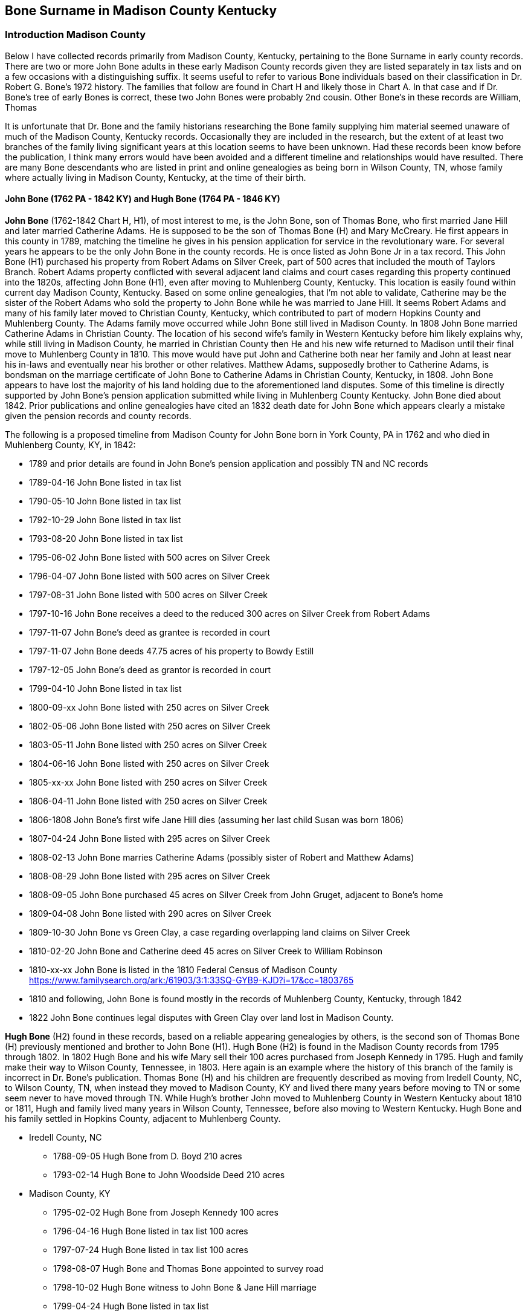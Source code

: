 :icons: font
:H: image:H.svg[]
:H1: image:H1.svg[]
:H2: image:H2.svg[]
:A4: image:A4.svg[]

== Bone Surname in Madison County Kentucky
=== Introduction Madison County

Below I have collected records primarily from Madison County, Kentucky, pertaining to the Bone Surname in early county records. There are two or more John Bone adults in these early Madison County records given they are listed separately in tax lists and on a few occasions with a distinguishing suffix. It seems useful to refer to various Bone individuals based on their classification in Dr. Robert G. Bone's 1972 history. The families that follow are found in Chart H and likely those in Chart A. In that case and if Dr. Bone's tree of early Bones is correct, these two John Bones were probably 2nd cousin. Other Bone's in these records are William, Thomas

It is unfortunate that Dr. Bone and the family historians researching the Bone family supplying him material seemed unaware of much of the Madison County, Kentucky records. Occasionally they are included in the research, but the extent of at least two branches of the family living significant years at this location seems to have been unknown. Had these records been know before the publication, I think many errors would have been avoided and a different timeline and relationships would have resulted. There are many Bone descendants who are listed in print and online genealogies as being born in Wilson County, TN, whose family where actually living in Madison County, Kentucky, at the time of their birth.

==== John Bone (1762 PA - 1842 KY) and Hugh Bone (1764 PA - 1846 KY)
*John Bone* (1762-1842 Chart H, H1), of most interest to me, is the John Bone, son of Thomas Bone, who first married Jane Hill and later married Catherine Adams. He is supposed to be the son of Thomas Bone (H) and Mary McCreary. He first appears in this county in 1789, matching the timeline he gives in his pension application for service in the revolutionary ware. For several years he appears to be the only John Bone in the county records. He is once listed as John Bone Jr in a tax record. This John Bone (H1) purchased his property from Robert Adams on Silver Creek, part of 500 acres that included the mouth of Taylors Branch. Robert Adams property conflicted with several adjacent land claims and court cases regarding this property continued into the 1820s, affecting John Bone (H1), even after moving to Muhlenberg County, Kentucky.
This location is easily found within current day Madison County, Kentucky.
Based on some online genealogies, that I'm not able to validate, Catherine may be the sister of the Robert Adams who sold the property to John Bone while he was married to Jane Hill. It seems Robert Adams and many of his family later moved to Christian County, Kentucky, which contributed to part of modern Hopkins County and Muhlenberg County.
The Adams family move occurred while John Bone still lived in Madison County.
In 1808 John Bone married Catherine Adams in Christian County.
The location of his second wife's family in Western Kentucky before him likely explains why, while still living in Madison County, he married in Christian County then He and his new wife returned to Madison until their final move to Muhlenberg County in 1810.
This move would have put John and Catherine both near her family and John at least near his in-laws and eventually near his brother or other relatives. Matthew Adams, supposedly brother to Catherine Adams, is bondsman on the marriage certificate of John Bone to Catherine Adams in Christian County, Kentucky, in 1808. John Bone appears to have lost the majority of his land holding due to the aforementioned land disputes. Some of this timeline is directly supported by John Bone's pension application submitted while living in Muhlenberg County Kentucky. John Bone died about 1842. Prior publications and online genealogies have cited an 1832 death date for John Bone which appears clearly a mistake given the pension records and county records.

The following is a proposed timeline from Madison County for John Bone born in York County, PA in 1762 and who died in Muhlenberg County, KY, in 1842:

 * 1789 and prior details are found in John Bone's pension application and possibly TN and NC records
 * 1789-04-16 John Bone listed in tax list
 * 1790-05-10 John Bone listed in tax list
 * 1792-10-29 John Bone listed in tax list
 * 1793-08-20 John Bone listed in tax list
 * 1795-06-02 John Bone listed with 500 acres on Silver Creek
 * 1796-04-07 John Bone listed with 500 acres on Silver Creek
 * 1797-08-31 John Bone listed with 500 acres on Silver Creek
 * 1797-10-16 John Bone receives a deed to the reduced 300 acres on Silver Creek from Robert Adams
 * 1797-11-07 John Bone's deed as grantee is recorded in court
 * 1797-11-07 John Bone deeds 47.75 acres of his property to Bowdy Estill
 * 1797-12-05 John Bone's deed as grantor is recorded in court
 * 1799-04-10 John Bone listed in tax list
 * 1800-09-xx John Bone listed with 250 acres on Silver Creek
 * 1802-05-06 John Bone listed with 250 acres on Silver Creek
 * 1803-05-11 John Bone listed with 250 acres on Silver Creek
 * 1804-06-16 John Bone listed with 250 acres on Silver Creek
 * 1805-xx-xx John Bone listed with 250 acres on Silver Creek
 * 1806-04-11 John Bone listed with 250 acres on Silver Creek
 * 1806-1808  John Bone's first wife Jane Hill dies (assuming her last child Susan was born 1806)
 * 1807-04-24 John Bone listed with 295 acres on Silver Creek
 * 1808-02-13 John Bone marries Catherine Adams (possibly sister of Robert and Matthew Adams)
 * 1808-08-29 John Bone listed with 295 acres on Silver Creek
 * 1808-09-05 John Bone purchased 45 acres on Silver Creek from John Gruget, adjacent to Bone's home
 * 1809-04-08 John Bone listed with 290 acres on Silver Creek
 * 1809-10-30 John Bone vs Green Clay, a case regarding overlapping land claims on Silver Creek
 * 1810-02-20 John Bone and Catherine deed 45 acres on Silver Creek to William Robinson
 * 1810-xx-xx John Bone is listed in the 1810 Federal Census of Madison County
 https://www.familysearch.org/ark:/61903/3:1:33SQ-GYB9-KJD?i=17&cc=1803765
 * 1810 and following, John Bone is found mostly in the records of Muhlenberg County, Kentucky, through 1842
 * 1822 John Bone continues legal disputes with Green Clay over land lost in Madison County.


*Hugh Bone* (H2) found in these records, based on a reliable appearing genealogies by others, is the second son of Thomas Bone (H) previously mentioned and brother to John Bone (H1). Hugh Bone (H2) is found in the Madison County records from 1795 through 1802. In 1802 Hugh Bone and his wife Mary sell their 100 acres purchased from Joseph Kennedy in 1795. Hugh and family make their way to Wilson County, Tennessee, in 1803. Here again is an example where the history of this branch of the family is incorrect in Dr. Bone's publication. Thomas Bone (H) and his children are frequently described as moving from Iredell County, NC, to Wilson County, TN, when instead they moved to Madison County, KY and lived there many years before moving to TN or some seem never to have moved through TN. While Hugh's brother John moved to Muhlenberg County in Western Kentucky about 1810 or 1811, Hugh and family lived many years in Wilson County, Tennessee, before also moving to Western Kentucky. Hugh Bone and his family settled in Hopkins County, adjacent to Muhlenberg County.

* Iredell County, NC
** 1788-09-05 Hugh Bone from D. Boyd 210 acres
** 1793-02-14 Hugh Bone to John Woodside Deed 210 acres
* Madison County, KY
** 1795-02-02 Hugh Bone from Joseph Kennedy 100 acres
** 1796-04-16 Hugh Bone listed in tax list 100 acres
** 1797-07-24 Hugh Bone listed in tax list 100 acres
** 1798-08-07 Hugh Bone and Thomas Bone appointed to survey road
** 1798-10-02 Hugh Bone witness to John Bone & Jane Hill marriage
** 1799-04-24 Hugh Bone listed in tax list
** 1800-06-xx Hugh Bone listed in tax list 100 acres
** 1801-03-08 Hugh Bone listed in tax list 100 acres
** 1802-04-13 Hugh Bone listed in tax list 100 acres
** 1802-xx-xx Hugh Bone to A. Province 100 acres
* Wilson County, TN
** 1804-xx-xx Hugh Bone listed in tax list 0 acres
** 1804-11-27 Hugh Bone from James Scott 88 acres
** 1808-12-23 Hugh Bone 17.5 acres land grant

The link between brothers John and Hugh Bone to father Thomas Bone and other family members is supported by a letter written by Hugh Bone's grandson to a cousin c. 1885. In this letter he gives account of the children of Thomas Bone and some of their descendants to the cousin researching the family tree. See Transcription later. Hugh is also listed as bondsman on a marriage certificate for John Bone and later Hugh is a witness the the pension application for his brother John.

==== Other Bones
The other *John Bone* in these Madison County records shows up in tax records by 1794 or 1795 and owned 200 acres of land between the waters of Silver Creek and Paint Lick Creek. This was purchased from Green Clay in 1795. This John Bone sold the property in two halves. The first half was sold to Daniel Tuder in 1798 and the last half to Bloomer Tuder in 1801. It is possible, seeing how the tax records list this 200 acres split into two 100 acres for a John and William Bone, that this property was shared between the two. This could mean William was a son or other close relative to this John. Even though at times part of the property is listed with William Bone, the property eventually sold under the name of John Bone. This John Bone's property, as well as I can tell from mapping out numerous land records from original surveys and deeds, is about 2.5 to 3 miles west of the other John Bone's property. With available records and relying on Dr. Bone's publication, I think this could be John Bone from Chart A referred to as John C. Bone (1745-1805, A4 ). The William associated with him could be son William Bone (A41). Supporting this is the witness of a William Bone and Agness Bone to a will in 1800. William (A41) son of John C. (A4) is supposed to have married Agnes McGuire in 1793 in the county.

Also, this John Bone could be an uncle or older cousin to John Bone (1762-1842, H1) who married Jane Hill and later Catherine Adams. John (H1), the brother of Hugh Bone (H2) and son of Thomas Bone (H) is listed once as John Bone Jr. while the other is listed twice in tax records as John Bone Sr. The senior and junior titles may have only been applied to distinguish an older from younger person by the same name in a nearby location. It should not be assumed that the suffix Senior means the person had a child by the same name or that Junior means the subject had a father of the same name. During this period the titles could be used without any kinship implied.

Since (H1) John Bone's uncle John A. Bone Sr. (E of Chart E) is reported to have died c. 1787, he is unlikely this John Bone in Madison County. His 2nd cousin John C. Bone (A4) at this time is the best fit. His departure from the Madison County records in 1801 fits with the genealogies of others.

Regarding the William Bone in these records, there is a high possibility it being John C. Bone's (A4) son William (A41). John C. Bone has been reported to have a brother William, but no significant data is available. William is physically immediately adjacent to John Bone's property.

**Thomas Bone** in these records, without additional data is harder to place in the family tree. Possibilities include John Bone's father Thomas (H) and John's brother Thomas Bone Jr (H4). There is more than one Thomas Bone in these records so both might be represented.

In Dr. Bone's history, Thomas Bone (H) is listed as possibly dying around 1796 and possibly in TN or NC. However, there is no record found so far in any state that suggest this. It is true that Thomas Bone of Iredell, NC, sells all his land in 1794 in two halves. There seem to be erroneous statements in the history that Thomas kept some of his original land but that is contradicted by the deed records. There is a statement in the history that a son-in-law sold the last of his land in 1796, suggesting Thomas had moved or died. I don't find any record of this either. The 1794 deeds of sale are later proved in court in 1795 and 1796 but the sale date is 1794 by Thomas. I think some have confused the proving of the deeds in court with additional land sales. Dr. Bone includes statements from family that claim Thomas died in TN and others saying he undoubtedly died in NC. Unless other evidence is found, I think it is as likely that Thomas moved to Kentucky like his two oldest sons and could have died there. Consider that Thomas sold his property in Iredell, NC, in 1794 and is not found in records thereafter. Then in 1795 a Thomas Bone is in Madison County, KY, as are his oldest sons Hugh and John. One Thomas there is even recorded as Thomas Bone Sr. Thomas' son Thomas Bone (H4) would have been old enough in 1795 to be listed in records. The Madison County, KY, records of Thomas Bone might refer to both father and son, since we don't know when Thomas the father died or what year Thomas the son could have moved to Kentucky.

 Since Madison County, Kentucky, records have been a large blind spot for Bone researchers, it shouldn't be discounted that Thomas Bone Senior (H) might have lived past 1796 to circa 1800. His place of death remains unknown. There seem to be few other candidates for man listed as Thomas Sr. in the immediate family of John Bone (H1) and John Bone (A4). John's (H1) son Thomas would be too young for these records. Thomas Sr. if not John's father then is likely a cousin. Thomas Bone appears in the Madison County records by 1794 as a witness to a will along with a John Bone. Thomas is listed without a suffix in 1795, 1796 and 1797. In 1799, 1801 and 1802 a Thomas is listed as Thomas Bone Sr. In 1802 Thomas Bone Jr. shows up in the tax list and Abner Bone the same year. The Thomas Bone Jr., might be Thomas Bone (H4) son of Thomas Bone (H). Hugh Bone, Abner Bone and the Thomas Bone listed as Senior disappear from the Madison County records after 1802. If Thomas Senior is the father (H1), this could indicate he died in Kentucky about 1802. Looking at the ages of these individuals and their children or household dependents, along with the enumerations in tax and census records, I believe support the above consideration.

=== Bone Family Tree 1

[ditaa,bone-tree-1]
....

      +------------------------------------------------------------------+
      |                                                                  |
+-------------+                                                +-----------------+
|  John Bone  |                                                | William Bone II |
|  1693-1760  |                                                |1697 PA - 1760 PA|
+-----+-------+                                                +---------+-------+
      |                                                                  |
      |                                                                  |
      |                                                                  |
      |                          +----------------+-------------+--------+------+---------------+-------------+
      |                          |                |             |               |               |             |
      |                          |                |             |               |               |             |
      v                          v                v             v               v               v             v
+-------------+         +---------------+  +---------+ +-------------+  +----------+  +------------+  +-----------+
| John II (A) |         |William III (B)|  | James   | | John A. Sr. |  |   Henry  |  |Jane        |  | Thomas (H)|
|  b. 1715    |         | b. 1722       |  | b. 1725 | | b. 1727     |  | b. 1730  |  |(Gillespie) |  | b. 1734   |
+-----+-------+         +-+-------------+  +---------+ +-------------+  +----------+  +------------+  +-------+---+
      |                   |                                                                                   |
      |                   |                                                                                   |
      |                   +->William b.1744                                                                   |
      |                   |                                     +---------------+---------------+-------------+
      |                   +->Thomas b.1754                      |               |               |             |
      v                   |                                     v               v               v             v
+--------------+          +->John b. 1757              +---------------+ +-----------+ +-------------+  +------------+
| John C. (A4) |          |                            |c1FF           | |           | |             |  |            |
| 1745-1805    |          +->James Abner b.1757        | John Bone (H1)| | Hugh (H2) | |             |  | Thomas (H4)|
+--------------+                                       |b.1762 PA      | |b. 1764 PA | |             |  | b.1768 NC  |
      |                                                |d.1842 KY      | |d. 1846 KY | |             |  | d.c 1831 TN|
      |                                                +---------------+ +-----------+ +-------------+  +------------+
      |
      |
  +---+----------------+---------------+--------------+------------+
  |                    |               |              |            |
  |                    |               |              |            |
  v                    v               v              v            v
+---------------+  +-----------+ +------------+  +---------+  +---------+
|William  (A41) |  |James (A44)| | John (A45) |  |   Elam  |  | Cyrus   |
| b. 1769       |  |b. 1777    | | b. 1780    |  |         |  |         |
+---------------+  +-----------+ +------------+  +---------+  +---------+

....


==== Work in Progress
There are records from Madison County Circuit Session Court cases that I have yet to transcribe that I haven't found available online. I hope to locate these case folders the next time I visit the Kentucky State Archives or view online once the films are digitized at FamilySearch.org. As mentioned above, some of these may be Boone family members instead of Bone.

[[madison]]
=== The Records



---
==== 1765 John Bone moved to North Carolina
From John Bone's statement on pension application from Muhlenberg County, Kentucky, on July 30th 1832

[quote, John Bone, pension application statement July 30th 1832]
He states that he was born in York County Pensylvania on the 19^th^ Sept^r^ 1762. moved to N. Carolina Rowan County 1765 remained there until 3^d^ Sept^r^ 1783 ...

---
==== 1785 John Bone moved to Western Country East Tennessee
From John Bone's statement on pension application from Muhlenberg County, Kentucky, on July 30th 1832

[quote, John Bone, pension application statement July 30th 1832]
and in the year 1785 removed to the western Country & settled in East Tennesse where he continued until the year 1789 when he removed to Madison County Kentucky ...

---
==== 1789 Madison County Tax Lists - Michael McNeely District
{H1}
[%autowidth]
.Tax record: WMT white male tithes, B Total blacks H Horses Mares etc.
|=======
|Date|Person|WMT>16|B>16|B 12-16|H
|Apr 16|Bone John |1 |- |- |3
|=======

https://www.familysearch.org/ark:/61903/3:1:3Q9M-CS3J-2X51?i=88&cat=156105[View record at FamilySearch.org]

---
==== 1790 Madison County Tax Lists - John Pitman District
{H1}
[%autowidth]
.Tax record, WT white tithes, B: Total blacks H:Horses Mares etc.
|=======
|Date  |Person    |WT|B>16|B 16-21|H
|May 10|Bone John |1 |1 |1 |5
|=======
WT: white tithes, B: Total blacks H:Horses Mares etc.

https://www.familysearch.org/ark:/61903/3:1:3Q9M-CS3J-2N4L?i=100&cat=156105[View record at FamilySearch.org]

---
==== 1791 Madison County Tax Lists
{H1}

There may be one or more missing districts from the records for Madison County 1791 microfilm records at FamilySearch.org

---
==== 1792 Madison County Tax Lists - Middle District
{H1}

[%autowidth]
|=======
|Date|Person|WM>21|WM16-21|B|B<16|H|C|Acres
|Oct^r^ 29|Bone John |1 |- |2 |1 |7 |28 |-
|=======
WM: white males, B: Total blacks H:Horses Mares etc.

https://www.familysearch.org/ark:/61903/3:1:3Q9M-CS3J-2XYD?i=146&cat=156105[View record at FamilySearch.org]

---
==== 1793 Madison County Tax Lists - Middle District
{H1}
[%autowidth]
|=======
|Date|Person|WM>21|WM 16-21|B|B<16|H|C|Acres
|Aug^t^ 20|Bone John |1 |- |3 |1 |8 |26 |-
|=======
WM: white males, B: Total blacks, H: Horses Mares etc.

https://www.familysearch.org/ark:/61903/3:1:3Q9M-CS3J-2X5W?i=159&cat=156105[View record at FamilySearch.org]

---
==== 1794 John Bone regarding estate of James Jones
{H1}

.Court Order Book B, Pg. 205, 1794-05-06
Ordered that **John Bone**, Boud Estill, Charles Reynolds & Thomas Jones Sen^r^ or any three of them being first sworn do Inventory and Appraise the Personal estate and Slaves if any late the Property of James Jones dec^d^ and that the Administrator return a list thereof to the Court

[NOTE]
Research note: John Bone owned land immediately adjacent to Boud or Boudy Estill.

https://www.familysearch.org/ark:/61903/3:1:3Q9M-C9PK-69TK-V?i=547&cat=434376[View record at FamilySearch.org]


---
==== 1794 Madison County Tax Lists - Middle District
The microfilm copy at FamilySearch.org for the section of Madison County, Middle District, containing the Bone families is mostly unreadable. The names William Bone and John Bone are present. The suffix for John Bone is either Snr or Jnr, I think most likely senior. He is listed with 200 acres. This may be the John Bone listed as senior in the dividing area between Paint Lick and Silver Creeks and associated with William Bone.  Other names are unreadable. I found no Bones in the other districts.


---
==== 1794 John Bone, Thomas Bone prove will of Hawkins

.Court Order Book B, Pg. 239, 1794-11-04
The last will and Testament of Nathan Hawkins[^note-hawkins-1] deceased proved by the Oath of Levin Cole, **John Bone**, **Thomas Bone** & James Partin Witnesses thereto and ordered to be Recorded

https://www.familysearch.org/ark:/61903/3:1:3Q9M-C9PK-69RC-F?i=564&cat=434376[View record at FamilySearch.org]

[NOTE]
Research note: John Bone owned land immediately adjacent to Hawkins families purchased from earlier land owners. The Thomas Bone might be Thomas Bone Sr. the father of John and Hugh Bone et al or might be the brother of John and Hugh Bone.


---
==== 1795 Joseph Kennedy to Hugh Bone - Deed 100 Acres
{H2}

.Deed Book C, Pg. 663-664, 1795-02-02
[margin note] Kennedy to Bone

This Indenture made this 2^nd^ day of Feb'y in the year of our lord one thousand Seven hundred & ninety five Between Joseph Kennedy & Patsy his wife of the County of Madison & State of Kentucky of the one part & **Hugh Bone** of the County & State aforesaid of the Other part Witnesseth that the said Joseph Kennedy for and In consideration of a Certain Sum of Money in hand paid by the said **Hugh Bone** the Receipt whereof he doth hereby Acknowledge that he the said Joseph Kennedy hath Granted bargained Sold Aliened & Confirmed & by these presents doth grant sell Alien & Confirm unto the Said **Hugh Bone** a Certain Tract of land Containing one hundred Acres lying in the County of Madison on the Waters of Paint lick Creek and bounded as followeth (To Wit) Beginning at a alum Standing on the bank of the branch About three poles below the Paser fence where John Williams now lives on And^w^ Kennedys land thence North one hundred & eighteen poles to a lin tree on Aron Kings line thence West one hundred & Sixty poles to a Sugar tree thence South eighty two poles to a Iron wood Standing on the Same branch the Beginning is on thence up said branch to the Beginning & all the Estate right Title Intrest Claim & Demand of him the

[page] 664
Said Joseph Kennedy off in and to the said land & premises & all evidence & Writing Touching or in anyways Concerning the Same To have and to hold the said land & premises hereby bargained & Sold with the Appurtenaces to him the said Hugh Bone his heirs & Assigns forever to the Owner proper use & behoof of him the said Hugh Bone his heirs & Assigns forever & the said Joseph Kennedy & Patsey his wife doth hereby Covenant & agree to & with the said Hugh Bone his heirs Executors Administrators and Assigns that the said Joseph Kennedy his heirs Executors Administrators Shall & will warrant & forever Defend the land & premises with the Appurtenances hereby bargained and Sold to him the said **Hugh Bone** his heirs executors Administrators & Assigns against the Claim of all & every Other person or persons whatsoever in Witness whereof the said Joseph Kennedy & Patsey his wife hath hereunto set their hands & Seals in the day and year Above Written
[.float-group]
--
[.right]
Jo Kennedy (LS)
--
\[margin note] Ex^d^ & Del^d^ per Order
At a Court of Quarter Sessions held for Madison County on Tuesday the 2^nd^ day of February 1796
This Indenture was Acknowledged by Joseph Kennedy to be his Act & Deed and Ordered to be Recorded
Teste Will Irvine C.M.C

https://www.familysearch.org/ark:/61903/3:1:3Q9M-CSKH-7S6G-C?i=344&cat=433686[View record at FamilySearch.org]

---
==== 1795 Madison County Militia
*1795-05-20*

.The Corn Stalk Militia of Kentucky, 1792-1800 by G. Glenn Clift
pg. 21: Bone, John Captain 19th Regiment May 20, 1795
19th Regiment laid off March 2, 1795

[View publication](https://dcms.lds.org/delivery/DeliveryManagerServlet?dps_pid=IE1977958)

---
==== 1795 Madison County Tax Lists
{H1}{A4}

[%autowidth]
|=======
|Date|Owner|Cty|Water|Acres|1s|2d|3d|paid|1792|1793|1794
|June 2 |Bone John Jn^r^ |Madison |Silver C^r^ |500 |- |Ditto |- |5:8 |- |- |5:8
|=======

[%autowidth]
|=======
|Date|Person|WM>21|WM16-21|B|B<16|H|C
|June 2 |Bone John S^r^|1 |1 |- |- |5 |12
|June 2 |Bone William |1 |- |- |- |2 |3
|June 2 |Bone Jn^o^ Jr |1 |- |4 |2 |6 |24
|June 8 |Bone Tho^s^ |1 |1 |- |- |5 |2
|=======
B: Total blacks H:Horses Mares etc. C:Cattle

https://www.familysearch.org/ark:/61903/3:1:3Q9M-CS3J-2NX2?i=255&cat=156105[View record at FamilySearch.org]

[NOTE]
Thomas Bone may be the father of John Bone and Hugh Bone et al. The 16-21 male migh be a younger son.

---
==== 1795 Green Clay to John Bone - Deed 200 Acres

.Deed Book C: Pg. 486-487, 1795-07-07
[page] 486
[margin note] Clay to Bone
This Indenture made this seventh day of July Anno Domini one thousand seven hundred and ninety five Between Green Clay of Madison County and State of Kentucky of the one part and **John Bone** of the County and state Aforesaid of the Other part Witnesseth that the said Green Clay for and In consideration of the sum of fifty pounds lawful money of Kentucky to him in hand well and Truly paid the Receipt whereof is hereby Acknowledged hath granted bargained and sold and by these presents doth grant bargain and sell unto the said **John Bone** his heirs and Assigns forever a Certain tract or parcel of land Situate and lying and being in Madison County on the Waters of Pint [sic] lick and Silver Creek waters bounded as followeth (to Wit) Begining at a lyn and elm trees at the bear pen a corner made for the said Clay of his two hundred acre survey on the waters of silver Creek runing from thence south sixty one dgrees west one hundred and twenty poles to a beach tree thence North twenty three Degrees west 12 poles to a stake on the north west side of the Spring branch thence north fifty nine degrees west one hundred and forty two poles to a hickory white walnut and hackberry trees corner to Jacob Baker thence with his line north twenty five Degrees east one hundred and sixteen poles to a white Walnut tree corner to said Baker thence north eighty five degrees east one hundred and twelve poles to a large Poplar and shugar trees thence South

[page] 487
sixty eight degrees east ninety poles to a Shugar tree in said Clays line thence with said line south twenty six degrees west eighty four poles to a Spanish Oak beech and white oak trees on the top of a ridge thence with another line of said Clays South thirty four Degrees east forty poles to the Begining Containing two hundred Acres of land with the Appurtenances and premises Above mentioned and every p^t^ thereof and all the estate right Title Intrest claim and demand whatsoever of him the said Green Clay of in and to the Premises above mentioned To have and to hold the said tract of land unto the said **John Bone** his heirs and Assigns forever and him the said Green Clay for himself his heirs Executors and Administrators the said Tract of land against himself his heirs Executors and Adm^rs^ and against all and every Other person and persons whatsoever unto the said **John Bone** shall and will warrant and forever Defend by these presents In Witness whereof I have hereunto set my hand and Affixed my seal the day and date first Above Written
[.float-group]
--
[.right]
Green Clay (LS)
--
Signed Sealed & Acknowleged In the presents of
 [none listed]

[margin note] Ex^d^ And delivered
At a Court held for Madison County on Tuesday the 7^th^ day of July 1795
This Indenture was Acknowledged by Green Clay a party thereto to be his Act & Deed & ordered to be Recorded
Teste Will Irvine CMC

https://www.familysearch.org/ark:/61903/3:1:3Q9M-CSKH-7S6Y-W?i=249&cat=433686[View record at FamilySearch.org]

---
==== 1795 Court Order Entry

.Order Book B, Pg. 293, 1795-07-07
[Page] 293
July the 7^th^ 1795
 ...
An Indenture of bargain and Sale Between Green Clay of the one part and **John Bone** of the Other part was Acknowledged by the said Green to be his act and Deed and ordered to be Recorded

https://www.familysearch.org/ark:/61903/3:1:3Q9M-C9PK-695V-N?i=598&cat=434376[View record at FamilySearch.org]


---
==== 1795 John Bone witness to will of William Robinson

.Probate Book A, Pg. 243-244 1795-07-22
In the Name of God Amen
I William Robertson of the County of Madison and state of Kentucky
 ...
I hereunto set my hand and seal this twenty second  day of July in the year of our lord one thousand seven hundred & ninety five
[.float-group]
--
[.right]
William Robetson his x mark
--
Teste
**John Bone** }
John Boyle }


---
==== 1796 Madison Tax Lists - Middle District

.Middle District of Madison County - Robert Brank
[%autowidth]
|=======
|Date    |Name      |Acres    |Water        |County  |Ent |Sur |Pat |wm >21 |wm 16-21 |b > 16 |B |H |C
|April 7 |Bone John |500 [2d] |Silver Creek |Madison |Rob^t^ Adams |Do |Do |1 |- |3 |5 | 5 | 24
|April 16 |Bone Hugh |100 [2d] |Paint lick |Madison |Jo^s^ Kennedy |Do |Do |1 |- |- |- | 2 | 1
|April 16 |Bone Thomas |80 [2d] |Paint lick |Madison |Jo^s^ Kennedy |Do |Do |2 |- |- |- | 3 | 5
|May 10 |Bone John Sen^r^ |100 [3d] |Paint lick |Madison |Green Clay |Do |Do |1 |1 |- |- |5 |18
|May 10 |Bone William |100 [3d] |Silver Creek |Madison |Green Clay |Do |Do |1 |2 |- |- |3 |8
|=======
Ent: name entered, Sur: name surveyed, Pat: named patented, B: total blacks H: horses mares etc. C: cattle

https://www.familysearch.org/ark:/61903/3:1:3Q9M-CS3J-2X1K?i=267&cat=156105[View record at FamilySearch.org]

[NOTE]
Thomas Bone may be the father of John and Hugh Bone. The second male in his house may be one of the younger son Thomas Bone Jr.

---
==== 1796 William Bone deed recorded

.Court Order Book B, Pg. 369, 1796-05-04
An Indenture of bargain and Sale Between **W^m^ Bone** & **Margret** his wife of the one part and Alexander Gaston of the Other part was Acknowledged by the said W^m^ & Margret to be their act & Deed She being first privately examined as the Law Directs & Relinquished her right of dower therein & ordered to be Recorded[^altSpell1]

[^altSpell1]: The record of this deed in _deed book C, pg. 729-730_ shows the last name as *Bowin* instead of *Bone*. A deed in _deed book B, pg. 519-523_ shows the last name *Bourn*. It is possible the court order book is wrong to use *Bone*.

https://www.familysearch.org/ark:/61903/3:1:3Q9M-C9PK-69RP-J?i=637&cat=434376[View record at FamilySearch.org]

[NOTE]
The record of this deed in _deed book C, pg. 729-730_ shows the last name as *Bowin* instead of *Bone*. A deed in _deed book B, pg. 519-523_ shows the last name *Bourn*.

---
==== 1796 William Bone proves deed of Lewis Craig

.Court Order Book B, Pg. 366, 1796-05-04
An Indenture of bargain and Sale Between Lewis Craig & Elizabeth his wife of the one part and Jacob Holloway of the Other part was proved to be the Act and Deed of the said Lewis & Elizabeth by the Oath of Joseph Hunter & **William Bone** Witnesses thereto & ordered to be Certified
https://www.familysearch.org/ark:/61903/3:1:3Q9M-C9PK-69R8-8?i=635&cat=434376[View record at FamilySearch.org]


---
==== 1797 John Bone Appraiser to Estate
**1797-5-3**

.Court Order Book B, Pg. 444
On the Motion of Margret Gyer who made Oath as the Law Directs a Certificate is granted her for Obtaining a Letters of Administration on the Estate of Jacob Gyer Dec^d^ in due form who, together with John Pitman[^note-pitman-1] her Security entered into & Acknowledged their bond in the Penalty of three hundred pounds Conditioned as the Law Directs And it is Ordered that Nicholas Hawkins William Roberson, **John Bone**, & Daniel McMullin or any three of them who being first Sworn do Inventory and appraise the Personal Estate and Slaves if any late the Property of Jacob Gyer Dec^d^ and that the Administor return a list thereof to the Court

https://www.familysearch.org/ark:/61903/3:1:3Q9M-C9PK-69R4-5?i=674&cat=434376[View record at FamilySearch.org]

[^note-pitman-1] : A John Pitman purchased property just to the South of John Bone's 300 acres.

---

==== 1797 Madison County Tax Lists - Lower District

[%autowidth,cols="13"]
|=====
2+|
3+^|Acres
8+|

|Date|Person|1st|2d|3d|Water|County|Ent|WT > 21|WT 16-21|B > 16|B|H
|April 4 | Bone Will^m^ |-|-|100| Silver C | Mad^n^ C | Green Clay | 2 | 1 | - | - | 3
|24 July | Bone Hugh |-|100|-| Paint L | Mad^n^ C | Jo^s^ Kennedy | 1 | - | - | - | 2
|24 July | Bone Tho^s^ |-|137|-| Paint L | Mad^n^ C | John Kennedy | 1 | - | - | - | 3
|24 July | Bone John |-|-|100 | Paint L | Mad^n^ C | Green C | 1 | 2 | - | - | 5
|Aug^t^ 31 | Bone John |-|500 |-| Silver C | Mad^n^ C | Rob^t^ Adams | 1 | - | 3 | 6 | 6
|=====

Ent: name entered; Sur: name surveyed; Pat: named patented; WT: white tithes; B: blacks; H:horses mares etc. ; C:cattle

https://www.familysearch.org/ark:/61903/3:1:3Q9M-CS3J-2NDC?i=403&cat=156105[View record at FamilySearch.org]

---
==== 1797 John Bone from Robert Adams - 300 Acres

.Deed Bk D, Pg. 634-635, 1797-10-16
[page] 634
[margin note] Adams to Bone
This Indenture made this Sixteenth day of October in the year of our lord one thousand seven hundred and ninety seven Between Robert Adams of the of [sic] Wythe and State of Virginia of the one part and **John Bone** of the County of Madison and State of Kentucky of the Other part Witnesseth that for and in consideration of the sum of one hundred dollars to him in hand Paid by the said John Bone the receipt whereof the s^d^ Robert Adams doth hereby acknowledge do give grant Bargain and sell unto the s^d^ John Bone a certain tract or parcel of land lying in Madison County on Silver Creek Containing three hundred acres [^note1] be the same more or less and Bounded as followeth (to wit) Begining at a white oak and elm on the west Bank of s^d^ Creek by the mouth of a branch thence down the several courses of s^d^ Creek three hundred and eighty four poles to a leaning sychamore on the bank thereof & in Bryants line and with the same north eighty one degrees west fifty six poles to his corner North twenty degrees one hundred poles to a beech thence leaving s^d^ line west one hundred & Sixty six poles to a stake south one hundred and twelve poles part of the way with Estens line to a double walnut and sugar tree Estens corner and with his line south Eighty West one hundred and twenty poles to two Walnut Saplins, south one hundred and eighty poles to a hickory & Walnut on Robinsons line and with it to the Begining together with all its appurtenances to the s^d^ John Bone & his heirs to the sole use and behoof of the s^d^ John Bone & his heirs and the said Robert Adams for himself and his heirs the s^d^ parcel of land with its appurtenances unto the said John Bone and his heirs do hereby Relinquish & forever quit claim In Witness whereof the said Robert Adams hath subscribed his name and affiexed his seal the day and year above Writen
[.float-group]
--
[.right]
Robert Adams (LS)
--
Sealed and Delivered in presence of John Allcorn **Thomas Bone** Alex Adams }

[page] 635
At a Court for Madison County on Tuesday the 7^th^ day of November 1797
[margin note] Ex^d^ &
This Indenture was proved to be the act and Deed of Robert Adams by the oath of Alexander Adams and Thomas Bone two of the Witnesses thereto and at another Court held for the said County on Tuesday the 6^th^ day of August one thousand seven hundred and ninety nine the said Indenture was fully proved by the Oath of John Alorn another witness thereto and Ordered to be Recorded

https://www.familysearch.org/ark:/61903/3:1:3Q9M-CS4X-RBR5?i=335&cat=433686[View record at FamilySearch.org]

[NOTE]
Regarding this plot of land, I would consider this the home place for John Bone (1762 PA - 1842 KY) while in Madison, Kentucky. The exact location is complicated by the accuracy of the original surveys and the significant amount of conflicting land ownership. There is overlap of Robert Adams original 500 acres with surveys belonging to others including a 1400 acres survey for William Mayo who sold his land to Green Clay, a 500 acre survey for John Bryant and 1025 acre survey for William Robinson. There are entries in court cases and survey records recording these land interferences. While I don't have all court case files showing the outcome of the litigation, it appears from my review of the surveys and deeds that this holding was significantly paired down over the years with area lost to competing claims. It is possible John Bone lost most of his original purchase by 1810 to plaintiffs. This may have factored into his move from Madison County to Muhlenberg County. This link shows the approximate location of John Bone's property https://www.google.com/maps/place/37°42'28.4%22N+84°23'04.4%22W/@37.707875,-84.3867467,17z/data=!3m1!4b1!4m6!3m5!1s0x0:0x0!7e2!8m2!3d37.7078753!4d-84.3845576[link to location in Google maps]

This is the plat included in the Kentucky Secretary of State's record for the grant to Robert Adams under Old Virginia patent number 2368. This is the appearance prior to reductions from competing claims. There also appear to be inaccuracies regarding its position relative to the course of Silver Creek at its North edge.
image:survey_adams_va2368.png[Image from survey,75%,pdfwidth="75%"]

---
==== 1797 John Bone deed from Adams proved by Thomas Bone
{H1}

.Order Book B, Pg. 471, 1797-11-07 Entry
[Page] 471
November the 7^th^ 1797
...
An Indenture of bargain and Sale Between Robert Adams of the one part and **John Bone** of the Other part was proved to be the Act and Deed of the said Robert, by the Oath of Alexander Adams & **Thomas Bone** two of the Witnesses thereto and Ordered to be Certified.
https://www.familysearch.org/ark:/61903/3:1:3Q9M-C9PK-6952-B?i=689&cat=434376[View record at FamilySearch.org]


---
==== 1797 John Bone to Bowdy Estill - 47.75 Acres
{H1}

.Deed Book D, Pg. 349, 1797-11-7
[page] 349
[margin] Bone to Estill
This Indenture made this seventh day of November in the year of of [sic] our lord One thousand seven hundred and ninety seven Between **John Bone** of the County of Madison & State of Kentucky of the one part & Bowdy Estill[^note-estill-1] of the Other part Witnesseth that for & In consideration of the sum of twenty pounds to him in hand paid by the said Bowdy Estill the receipt whereof the said John Bone, doth hereby Acknowledge, do give grant bargain & sell unto the said Bowdy Estill a Certain tract or parcel of land lying in Madison County on Silver Creek adjoining his Patant land Containing forty seven Acres & three quarters be the same more or less & bounded as followeth, to Wit, Beginning at a large ash tree near the mouth of the round hill branch and running thence South Eighty Degrees west fifty six poles to two Walnut trees South one hundred and twenty poles to a beech by a branch & Down the several meanders of s^d^ branch to the Beginning together with all its Appurtenances to the s^d^ Bowdy Estill His heirs to the sole use and behoof of the said Bowdy Estill & his heirs and the said John Bone for himself & his heirs the said parcel of land with its appurtenances unto the said Bowdy Estill and his heirs do hereby relinquish forever quit claim In Witness whereof the said John Bone, hath hereunto Subscribed his name and affixed his seal the day & year above Written
[.float-group]
--
[.right]
**John Bone** (LS
--
[margin note] Ex^d^ and Deliv^d^
At a Court held for Madison County on Tuesday the 5^th^ day of December 1797 This Indenture was Acknowledged by **John Bone** to be his Act and Deed and Ordered to be Recorded
Teste Will Irvine C[?]

https://www.familysearch.org/ark:/61903/3:1:3Q9M-CS4X-R18D?i=193&cat=433686[View record at FamilySearch.org]

[^note-estill-1]: Estill's first name is frequently shortened in records as **Boud** but often improperly transcribed in online and printed publications as Bond Estill. Boud Estill owned property adjacent to John Bone to the West and North on Silver Creek.

---
==== 1797 Court Order Entry
{H1}

.Order Book B, Pg. 479, 1797-12-05
[Page] 479
December the 5^th^ 1797
...
An Indenture of bargain and sale Between **John Bone** of the one part and Bowdy Estill of the other part was Acknowledged by the said John, to be his Act and Deed and Ordered to be Recorded
https://www.familysearch.org/ark:/61903/3:1:3Q9M-C9PK-6955-J?i=693&cat=434376[View record at FamilySearch.org]


---
==== 1798 John Bone, William Bone to survey road

.Court Order Book B, Pg. , 1798-01-02
On the motion of John Schooler It is Ordered that **John Bone**, **William Bone**, George Allcorn, & George Smiley or any three of them being first Sworn do view the way for a road to be Opened from Smarts Mill to Intersect the Road leading to Goggin's Ferry and make report of the conveniences and inconveniences that may attend the same
https://www.familysearch.org/ark:/61903/3:1:3Q9M-C9PK-695L-F?i=697&cat=434376[View record at FamilySearch.org]


---
==== 1798 William Bone to survey road

.Court Order Book B, Pg. , 1798-07-03
Ordered that **William Bone** be appointed surveyor of the road, in the room of George Allcorn, and with the same hands do open and keep said road in good repair according to Law
https://www.familysearch.org/ark:/61903/3:1:3Q9M-C9PK-695B-B?i=708&cat=434376[View record at FamilySearch.org]


---
==== 1798 Hugh and Thomas Bone to survey road

.Court Orcer Book B, Pg. 522, 1798-08-07
Ordered that **Hugh Bone**, Thomas Sharp, John Harvey & **Thomas Bone**, or any three of them who being first sworn do view a way to turn the road at the end of And^w^ Kennedys lane as Proposed, and make report thereof to the court which way will admit of the best road

https://www.familysearch.org/ark:/61903/3:1:3Q9M-C9PK-6952-M?i=714&cat=434376[View record at FamilySearch.org]


---
==== 1798 John Bone marriage to Jane Hill
{H1} {H2}

.Madison County Marriages, 1798-10-02
Know all men by these presents that **John Bone** & **Hugh Bone** are held and firmly bound unto James Garrard Esq. in the Just and full sum of fifty pounds to which ? will well and truly to be made the the said ... heir Exors and Admins firmly by these presents sealed and Dated this this 2^nd^ day of Oct 1798
The condition of the above bound **John Boen** & **Jane Hill** both of Madison County if there be no Lawful cause to Obtain the same the  above obligation to be void otherwise to remain in full force power & virtue ...
[.float-group]
--
[.right]
**Jn^o^ Bone** (seal)
**Hugh Bone** (seal)
--
\[back] Bone to Governor } Bond P^d

image::bone_john-sig-mar-1798.jpg[John Bone signature,50%,pdfwidth="50%"]

https://www.familysearch.org/ark:/61903/3:1:9398-3G97-49?i=39&cc=1804888[View document at FamilySearch.org]

---
==== 1798 John Bone to Daniel Tudor - 100 Acres

.Deed Bk D:534-535, 1798-10-19
[page] 534
[margin note] Bone to Tudor
This Indenture made this Nineteenth day of October in the year of our Lord one thousand Seven hundred and ninety eight Between **John Bone** of Madison County and State of Kentucky of the one part and Daniel Tudor of the County and State aforesaid of the other part Witnesseth that the said John Bone for and in consideration of sixty pounds to him in hand well and truly paid the receipt whereof his hereby acknowledged hath granted bargained and sold and by these presents doth grant Bargain and Sell unto the said Daniel Tuder his heirs and assigns forever a certain tract or parcel of land Situate lying and being in the waters of paint lick and County aforesadi and bounded as followeth (to wit) Beginning at a Sugar tree and beech thence South Sixty one degrees west ninety poles to a beech thence North twenty three Degrees west twelve poles to a stake on the north west side of the spring Branch thence North fifty nine Degrees West One hundred and forty two poles to a hickory Hickory [sic] white walnut & hack bery Trees Corner to Jacob Baker thence with his line north twenty five degrees East seventy six poles to a large poplar on the east side Near the road thence with said road to the Beginning Containing one hundred acres more or less with the appertanances an premises above mentioned and every part thereof and all the right title Interest claim and demand whatsoever of him the said John Bone of in and to the premises above mentioned to have and to hold the s^d^ tract of land unto the s'd Daniel Tuder his heirs and assigns forever and him the s'd John Bone for himself his heirs Ex'ors and admrs the s'd tract of Land against himself his hirs [sic] Ex'ors and adm's against all and every other person and persons whatsoever unto the S'd Daniel Tuder shall and will warrant and forever Defend by these presents in witness whereof I have hereunto set my hand and affixed my seal the day and year first above writen
[.float-group]
--
[.right]
John Bone L.S.
--
Sign'd sealed and acknowledge in presence of
Blumer Tuder }
**William Bone** }
James Bogie }

[page] 535
[margin note] Ex'd & dl'd
At a Court held for Madison County on Tuesday the 6'th day of November 1798
This Indenture was proved to be the act and Deed of **John Bone**, by the oath Blumer Tuder & James Bogie, two of the Witnesses thereto And at another Court held for the said Count on Tuesday the first day of January 1799 The said Indenture was fully proved by the Oath of William Bone and another Witness thereto and Ordered to be recorded
Teste Will Irvine C.M.C

https://www.familysearch.org/ark:/61903/3:1:3Q9M-CS4X-RBYZ?i=285&cat=433686[View record at FamilySearch.org]


---
==== 1798 John Bone to Daniel Tudor deed proved

.Court Order Book B, Pg. 541, 1798-11-06
An Indenture of bargain and sale between **John Bone**, of the one part and Daniel Tuder of the other part was proved to be the Act and Deed of the said John, by the Oath of Blumer Tuder, & James Bogie, two of the Witnesses thereto and Ordered to be Certified

https://www.familysearch.org/ark:/61903/3:1:3Q9M-C9PK-69RZ-J?i=724&cat=434376[View record at FamilySearch.org]


---
==== 1798 Court Order
**1798-12-28 Case Number 904**
THE COMMONWEALTH OF KENTUCKY
To the Sheriff of Madison county, greeting:
YOU are hereby commanded that of the estate of **Tho^s^ Bone** & Ja^s^ Hill, **W^m^ Bone** & And^w^ Kennedy B[?] late of your bailiwick, you case to be made the sum of twenty five pounds which late in our court of quarter-sessions for the county of Madison was adjudged to Hugh Hagan for his Debt also one pound nineteen Shillings and six pence for his Costs in this behalf expended whereof the said **Thomas Bone** & All? is convict, as appears to us of record, and that you have the same before the justices of our said court at the court-house on the first Wednesday after the first Tuesday in March next to render to the said Hugh Hagan his Debt & costs afs^d^ and have then there this writ. --- Witness WILLIAM IRVINE, clerk of our said court at the court-house the 28 day of December 1798 and in the 7^th^ year of the commonwealth.
Will Irvine

\[back]
Satisfy^d^ the 2^nd^ of Feb^y^ 99 and paid to Pltf.
Jo^s^ Anderson DSM

This execution is to have Interest from the first day of October 1796 to be paid [?]
Attest Will Irvine

Hagan vs Bone & All } Fifa
To March 1799
N^o^ 2^d^

https://www.familysearch.org/ark:/61903/3:1:3Q9M-CSKH-C9T8-Q?i=647&cat=965106[View record at FamilySearch]

---
==== 1798 Court Order

**1798-12-28 Case Number 905**
THE COMMONWEALTH OF KENTUCKY
To the Sheriff of Madison county, greeting:
YOU are hereby commanded that of the estate of **Tho^s^ Bone**, Ja^s^ Hill, And^w^ Kennedy & **W^m^ Bone** appearances[?] late of your bailiwick, you cause to be made the sum of eight pounds which late in our court of quarter-sessions for the county of Madison was adjudged to Hugh Hagan for his Debt also one pound nineteen Shillings and six pence for his costs in this behalf expended whereof the said **Thomas Bone** & All is convict, as appears to us of record, and that you have the same before the justices of our said court at the court-house on the first Wednesday after the first Tuesday of March next to render to the said Hugh Hagan his Debt afs^d^ and have then there this writ. --- Witness WILLIAM IRVINE, clerk of our said court at the court-house the 28 day of December 1798 and in the 7^th^ year of the commonwealth.
Will Irvine

[back] Hagan vs Bone & All } Fifa
To March 1799
N^o^ 2
Rec^d^ this Exon the 28 of December at \[???] Ja^s^ Anderson \[?]

Satisfy^d^ and the Money paid to the Plaintiff
Ja^s^ Anderson DSMC

This execution is to have Intrest from the first day of May 1796 until paid & Costs
Attest Will Irvine Clerk

https://www.familysearch.org/ark:/61903/3:1:3Q9M-CSKH-C9PT-X?i=650&cat=965106[View record at FamilySearch]


---
==== 1799 John Bone to Daniel Tuder deed proved

.Court Order Book B, Pg. 557, 1799-01-01
An Indenture of bargain and sale between **John Bone**, of the one part and Daniel Tuder, of the Other part was fully proved to be the Act and Deed of the said John, by the Oath of **William Bone**, a Witness thereto and Ordered to be Recorded
https://www.familysearch.org/ark:/61903/3:1:3Q9M-C9PK-69RS-W?i=732&cat=434376[View record at FamilySearch.org]


---
==== 1799 Madison County Tax Lists - Lower District
{H1}{H2}

[%autowidth]
|=====
|Date|Name| WT |WT 16-21|B >16| B | H
|10 april|Bone John|1 |- |3 |7 |2
|10 April|Bone Tho^s^ Sen^r^ |1 |- |- |- |3
|24 April|Bone Hugh |1 |- |- |- |3
|10 May |Bone William |1 |1 |- |- |4
|=====

https://www.familysearch.org/ark:/61903/3:1:3Q9M-CS3J-2X5P?i=433&cat=156105[View record at FamilySearch]
https://www.familysearch.org/ark:/61903/3:1:3Q9M-CS3J-2NW9?i=434&cat=156105[View record at FamilySearch]

[NOTE]
This Thomas Bone Sr. may be the father of John and Hugh Bone and siblings including Thomas Bone Jr.

---
==== 1799 John Bone commissioner to Gyer estate

.Court Order Book B, Pg. 580, 1799-07-02
Ordered that John Pitman, Nicholis Hawkins **John Bone** and Peyton Roberson or any three of them who being first Sworn be appointed commissioners to adjust and Settle the estate of Jacob Gyer Dec^d^ with the Administrators and make report thereof to the Court.footnote:[John Pitman, Nicholas Hawkins and Peyton Roberson are neighbors to the property of John Bone either by purchase as with Pitman and Hawkins and inheritance as with Peyton Robinson having inherited land from William Robinson Sr. who had the property adjacent to John Bone's original Southern boundary line.]
https://www.familysearch.org/ark:/61903/3:1:3Q9M-C9PK-69RZ-T?i=743&cat=434376[View record at FamilySearch.org]


---
==== 1799 John Bone commissioner to Hawkins estate

.Court Order Book B, Pg. 583, 1799-07-02
Ordered that Joseph Kennedy, William Morrison **John Bone** & Bazil Maxwell be appointed commissioners to Settle and Adjust the accounts of the Administration of Catherine Hawkins Dec^d^ and make report thereof
https://www.familysearch.org/ark:/61903/3:1:3Q9M-C9PK-69R8-K?i=745&cat=434376[View record at FamilySearch.org]


---
==== 1799 John Bone deed from Adams proved
{H1}

.Court Oder Book B, Pg. 589, 1799-08-06
An Indenture of Bargain and Sale Between *Robert Adams* of the one part and **John Bone** of the Other part was fully proved to be the act and Deed of the said Robert by the Oath of John Allcorn a witness thereto and Ordered to be Recorded
https://www.familysearch.org/ark:/61903/3:1:3Q9M-C9PK-69RQ-2?i=748&cat=434376[View record at FamilySearch.org]


---
==== 1799 John Bone commissioner to Hawkins estate

.Court Oder Book B, Pg. 591, 1799-08-06
Ordered that Joseph Kennedy William Morrison Basil Maxwell **John Bone** Robert Caldwell and Christopher Irvine be appointed as Commissioners to Divide the Estate of Nathan and Catherine Hawkins Dec^d^ agreeable to the will of said Hawkins and make report thereof to the Court.
https://www.familysearch.org/ark:/61903/3:1:3Q9M-C9PK-69TS-1?i=749&cat=434376[View record at FamilySearch.org]


---
==== 1799 John Bone commissioner to Maxwell estate

.Court Oder Book B, Pg. 591, 1799-08-06
Ordered that Joseph Kennedy **John Bone** Nicholas Hawkins and John Pitman be appointed as Commissioners to settle the accounts with the Administrators of Thomas Maxwell Deceased and make report thereof.
https://www.familysearch.org/ark:/61903/3:1:3Q9M-C9PK-69TS-1?i=749&cat=434376[View record at FamilySearch.org]


---
==== 1799 William Bone to survey road

.Court Order Book B, Pg. 609, 1799-11-05
A report of a road from Caldwells Mill to Goggins's Ferry being returned and Examined was Ordered to be established accordingly. And It is Ordered that Leven Cole be appointed Surveyor from said Mill to where it Intersects the ridge Road And *William Bone* from thence to said Ferry and Robert Caldwell Gentleman is appointed and Desired to allot the the [sic] hands to work under the said Overseers and return a list thereof to the Court
https://www.familysearch.org/ark:/61903/3:1:3Q9M-C9PK-695P-8?i=757&cat=434376[View record at FamilySearch.org]


---
==== 1800 John Bone summons for proposed road

.Court Order Book B, Pg. 632, 1800-03-03
Ordered that the Sheriff Summon *John Bone* Nicholas Hawkins John Anderson Isaac Anderson and Joseph & Andrew Kennedy to Shew cause if any they can why a road Should not be Opened through their lands from Caldwells mill to paint lick[^note-road-1]
https://www.familysearch.org/ark:/61903/3:1:3Q9M-C9PK-69R4-9?i=769&cat=434376[View record at FamilySearch.org]

[^note-road-1]: A line drawn through these property owners lands forms a nearly due South line from John Bone's original 300 acres toward Paint Lick, Kentucky.

---
==== 1800 William Bone to survey road

.Court Order Book B, Pg. 633, 1800-03-03
Ordered that John Pitman, William Bone Robert Caldwell and George Morrison or any three of them who being first Sworn do review a way for a road to be Opened from the ridge road to the mouth of Back Creek and make Report thereof to the Court

https://www.familysearch.org/ark:/61903/3:1:3Q9M-C9PK-69R4-9?i=769&cat=434376[View record at FamilySearch.org]


---
==== 1800 William Bone and Agness Bone witness to deed

.Deed Bk E, Pg. 176-177, 1800-05-07
This Indenture maid this seventh day of May in the year of our Lord eighteen hundred between Nicolas Jasper of the one part and Anthony Herrington of the other part the said Jasper of Pelasky and the said Herrington of Madison County State of Kentucky ... land lying and being in Madison County on the waters of Silver Creek Containing fifty acres ... Nicolas Jasper L.S.
Signed Sealed and Delivered In the Presents of
Leven Cole, William Bone }
Agness x Bone her mark }

At a Court held for Madison County on Monday the first day of December 1801
This Indenture was proved to be the act and deed of Nicholas Jasper by the oath of *William Bone* a witness thereto And at an another Court held for the said County on Monday the first day of June 1801 The Said Indenture was fully proved by the oath of *Agness Bone* and Leven Cole ...
https://www.familysearch.org/ark:/61903/3:1:3Q9M-CSKH-QCDP?i=112&cat=433686[View record at FamilySearch.org]

[NOTE]
Research Note: This William Bone, and in other records collected here, may be the William Bone in Robert G. Bone's history labeled A41 William Bone 1769-1830, married Agnes McGuire (1772-1848), moved to Madison Co., Ky. in 1789 and Warren Co., Ohio, in 1801. I have not found William Bone in the Madison County records after 1801, so this would match with Robert G. Bone's claim. He has William as the son of John C. Bone (A4) born 1747. He also lists sons James Bone, John Bone, Elam Bone and Cyrus Bone. The ages of the sons of William Bone, as listed by Dr. Bone, fit well into the census records in this county. Due to significant errors in Robert Bone's research, I cannot vouch for the accuracy of those relationships.


---
==== 1800 Madison County Tax Lists
{H1}{H2}

[%autowidth]
|=====
|Date|Name|Acres|County|Watercourse| Ent | W >21|W 16-12|B>16| B | H
|June | Bone William | 100 [3] | [Madison] | [Silver Creek] | Green Clay | 1 | 3 | - | - | 4
| "   | Bone Hugh    | 100 [2] | \[Madison] |\[Paint Lick]   | John Kennedy |1 |- |- |- |3
|Septr | Bone John | 250 [2] | Madison | Silver C | John Kenned [R.Adams] | 1 | - | 3 | 9 | 3
|=====

https://www.familysearch.org/ark:/61903/3:1:3Q9M-CS3J-2NSS?i=489&cat=156105[View record at FamilySearch.org] William Bone and Hugh Bone
https://www.familysearch.org/ark:/61903/3:1:3Q9M-CS3J-2XGZ?i=490&cat=156105[View record at FamilySearch.org] John Bone


---
==== 1800 William Bone regarding Andrew Moody estate

.Court Order Book B, Pg. 648, 1800-07-07
The last will and Testament of Andrew Moody Dec^d^ was proved by the Oath of John and Joseph Moody witnesses thereto and Ordered to be Recorded. And on motion of Katy Moody the Exor therein a Certificate is Granted her for Obtaining a probate thereof in due form She having first made Oath and Together with John and Joseph Moody her Securities entered into and Acknowledged their bond in the Penalty of fifty - pounds Conditioned as the law Directs - And it is Ordered that **William Bone**, Nicholas Hawkins George Allcorn and John Anderson or any three of them who being first Sworn do Inventory and Appoint the Personal Estate and Slaves if any late the property of the said Dec^d^ and Return a list thereof to the Court
https://www.familysearch.org/ark:/61903/3:1:3Q9M-C9PK-695P-5?i=777&cat=434376[View record at FamilySearch.org]

---
==== 1801 Madison County Tax Lists
[%autowidth]
|=====
|Date|Name|Acres|Watercourse|County|Ent|WT >21|WT 16-12|B >16|B|H
|Mar 8 | Bone William | - | - | - | - | - | - | - | - | -
| - | Bone Hugh | 100 [2] | Paint Lick Cr | \[Madison] | Joseph Kennedy | 1 | - | - | - | 3
| - | Bone Thomas Sen^r^ | 80 [2] | do | do | do | 1 | 1 | - | - | 2
|=====


https://www.familysearch.org/ark:/61903/3:1:3Q9M-CS3J-2FYX?i=600&cat=156105[View record at FamilySearch.org]

---
==== 1801 John Bone to Bloomer Tuder - 97 Acres

.Deed Bk E:305-306, 1801-08-21
[page] 305
[margin note] Bone to Tuder
This Indenture made this 21^st^ day of August anno Domini one thousand eight hundred and one between *John Bone* of the County of Madison and State of Kentucky of the one part and Bloomer Tuder of the same County and State aforesaid of the Other part Witnesseth that the said *John Bone* for and in Consideration of the sum of twenty pound current money of said State to him in hand paid the receipt whereof he doth firmly acknowledge hath Granted Bargained and sold and by these presents do Grant Bargain and sell unto the said Blumer Tuder his heirs and assigns forever a Certain tract or parcel of land Containing ninety seven acres lying and being in the County aforesaid on the waters of silver Creek and bounded as follows, to wit, Beginning at a sugar tree on the east side of the road leading to Gogens[?] Ferry near the road thence N 15° E 8 poles to a beech thence sixteen poles to a white walnut on Travis Millions line thence with that line twelve poles to a Bucki thence N 88°E 56 poles to an ash thence N 15° E twenty poles to a shoogar tree thence North 85° E fifty six poles to a large poplar and sugar tree thence S 68° E 90 poles to a sugar tree on Green Clays line with it S 26° W 84 poles to a Spanish oak beech and white oak thence to an elm at the woolf pen 50 poles then to an alorn[?] and shoogar tree on the east side of the road thence with the road to the Beginning to have and to hold the said tract or parcel of land with its appurtenances to the said Blumer Tuder his heirs and assigns forver and the said John Bone for himself his heirs Exectors and adm'rs do warrant and forever defend the said tract or parcel of land with

[page] 306
its appurtenances to the said Bloomer Tuder his heirs and assigns against all and every person or persons whatever In testimony whereof I have hereunto set my hand and seal the day and year ifrst above written
[.float-group]
--
[.right]
John Bone (LS)
--
Sealed Signed & Delivered In the presence of us
Asa Shepherd }
John Schooler }
Pleasant Whitlow his x mark }

At a Court held for Madison County on Monday the 4'th day of January 1802
This Indenture was  proved to be the act and deed of John Bone by the oath of Asa Shepard and Pleasant Whitlow two of the witnesses thereto
[margin note] Exam'd & Deliv'd
And at another Court led for the said County on Monday the 5'th day of April in the same year the said Indenture was fully proved by the oath of John Schooler another witness thereto and Ordered to be Recorded
[.right]
Attest Will Irvine CMC

https://www.familysearch.org/ark:/61903/3:1:3Q9M-CSKH-QCQT?i=177&cat=433686[View record at FamilySearch.org]

---
==== 1802 Madison County Tax Lists -
[%autowidth]
|=====
|Date|Name|Acres|Water|County|Ent|Sur|Pat|W>21|W 16-21|B>16|B|H
|Ap^l^ 13|Bone Hugh|100(2)|P.L.|Madison|Jn^o^ Kennedy|same|same|1|-|-|-|3
| ' |Bone Thomas Sen^r|80(2)|do|do|do|do|do|1|-|-|-|1
| ' |Bone Abner|-|-|-|-|-|-|1|-|-|-|1
|May 6|Bone Thomas Jun^r^|-|-|-|-|-|-|1|-|-|1|3
| ' |Bone John|250(2)|Silver|Madison|Rob^t^ Adams|same|same|1|-|3|9|5|\?|\?
|=====

https://www.familysearch.org/ark:/61903/3:1:3Q9M-CS3J-2F5L?i=687&cat=156105[View record at FamilySearch] Hugh Bone, Thomas Bone Sr, and Abner Bone
https://www.familysearch.org/ark:/61903/3:1:3Q9M-CS3J-2XJC?i=688&cat=156105[View record at FamilySearch] Thomas Bone Jr and John Bone

[NOTE]
Thomas Bone Sr. here may be father of John, Hugh, Thomas and Abner Bone. Many genealogies have Thomas Sr. death in 1796 but there are no supporting records. Thomas Bone Sr. is last known to be in Iredell County, NC, in August 1794 when he sells the last piece of his tract of land on Rocky Creek. Later in 1794 a Thomas Bone shows up in these Madison County, KY, records.

---
==== John Bone witness to will of neighbor William Robinson
.Court Order Book C, Pg. 124-125, 1802-07-05
The last Will and Testament of William Roberts Dec^d^ was proved by the Oath of John Bone and John Boyle two witnesses thereto and Ordered to be Recorded. And on the Motion of William & Peyton Robinson two of the Executors therein Named who made oath as the law directs A Certificate is Granted them for Obtaining a probate thereof In due form on their entering into bond, whereupon they Together with James Anderson and Robert Porter their securities
[page] 125
entered into and Acknowledged their Bond in the Penalty of four thousand pounds Condition'd as the law directs And It is ordered that John Bone Bazil Maxwell James Stephenson and William Morrison or any three of them who being first sworn do Inventory and appraise the personal estate and Slaves if any late the Property of the said Decedant and that the Executors return a list thereof to the Court


==== 1802 Hugh and Mary Bone to Andrew Province 1802

.Deed Bk E:395-396, 1802
This Indenture made this day of In the year of our lord one Thousand Eight hundred and two Between Hugh Bone and Mary his wife of the County of Madison and state of Kentucky of the one part Witnesseth that the s^d^ Hugh Bone for and in Consideration of a certain sum of money in hand paid by the s^d^ Andrew Province the Receipt whereof he doth hereby Acknowledge that he the s^d^ Hugh Bone hath Granted Bargained sold alliend and Confirmed and by these presents doth Grant sell Alien and Confirm unto the said Andrew Province a Certain Tract of land Containing one hundred Acres lying in the County of Madison one \[sic] the waters of Paint lick Creek and Bounded as followeth Viz Begining at a Elm standing on the Bank of the Branch about three poles below the pasture fence where John Williams now lives on Andrew Kennedys land thence north one hundred and Eighteen poles to a lin tree on Aaron Kings line thence west one hundred and sixty poles to a sugar tree thence south Eighty two poles to a Iron wood Standing on the Same Branch the Begining is on thence up said Branch to the Begining and all the estate rite title Interest Claim and Demand of him the said Hugh Bone off in and to the s^d^ land and premises and all Evidences & writing touching or in any wise Concerning to have and to hold the said land and premises hereby Bargained & sold with the appurtenances to him the said Andrew Province his heirs and assigns for Ever to the owner proper use and Behoof

\[page] 396
of him the said Andrew Province his heirs and assigns for ever & the s^d^ Hugh Bone and Mary his wife doth hereby Covenant and agree to & with the said Andrew Province his heirs Executors administrators & assigns that the said Hugh Bone his heirs Executors admn^s^ Shall and will warrant and forever defend the land and premises with the appertinances hereby Bargained and sold to him the said Andrew Province his heirs Executors administrators & assigns Claims of all and Every other person or persons whatsoever in Witness where of the said Hugh Bone & Mary his wife hath hereunto set their hands and seals in the day and year above written
[.float-group]
--
[.right]
Hugh Bone - L.S
Mary Bone - L.S
--
Teste
Robert Pogue
William Clark
William Barnet

\[margin note] Exam^d^ & Deliv^d^
At a Court held for Madison County on Monday the 1^st^ day of November 1802. This Indenture was proved to be the act and Deed of Hugh Bone by the oath of William Barnet and Robert Pogue Witnesses thereto And at another Court held for the said County on Monday the 6^th^ day of December 1802 the said Indenture was fully proved by the oath of William Clark a Witness thereto and ordered to be Recorded.
Attest Will Irvine CMC

https://www.familysearch.org/ark:/61903/3:1:3Q9M-CSKH-QHBS?i=223&cat=433686[View record at FamilySearch.org]

---
==== 1803 Madison County Tax Lists
[%autowidth]
|=====
|Date|Name|Acres|County|Water|Ent|Sur|Pat|W>21|W 16-21|B>16|B|H
|May 11|Bone John|250(2)|Madison|Silver|Rob^t^ Adams|Sa|Sa|1|-|3|8|6
|=====

https://www.familysearch.org/ark:/61903/3:1:3Q9M-CS3J-2FG3?i=745&cat=156105[View record at FamilySearch]

---
==== 1804 Madison County Tax Lists
[%autowidth]
|=====
|Date|Name|Acres|Water|County|Ent|Sur|Pat|W>21|W 16-21|B>16|B|H
|June 16|Bone John|250(2)|Silver Creek|Madison|Rob^t^ Adams|Same|Same|1|-|4|9|6
|=====

https://www.familysearch.org/ark:/61903/3:1:3Q9M-CS3J-2XD8?i=885&cat=156105[View record at FamilySearch]

---
==== 1805 Madison County Tax Lists - List 2
[%autowidth]
|=====
|Date|Name|Acres|Water|County|Ent|Sur|Pat|W>21|W 16-21|B>16|B|H
| - |Bone John|250(2)|Madison|Silver Creek|Rob^t^ Adams|Same|Same|1|-|4|9|6
|=====

https://www.familysearch.org/ark:/61903/3:1:3Q9M-CS3J-2F88?i=954&cat=156105[View record at FamilySearch]

---
==== 1806 Madison County Tax Lists - List 1
[%autowidth]
|=====
|Date|Name|Acres|County|Water|Ent|Sur|Pat|W>21|W 16-21|B>16|B|H
|April 11^th^ |Boane John|250(2d)|Madison|Silver Creek|Robert Addams|Same|Same|1 |- |4 |10 |7
|=====

None found in Lists 2 (Pace) or 3 (Fox).
https://www.familysearch.org/ark:/61903/3:1:3Q9M-CS3J-2X3K?i=1018&cat=156105[View record at FamilySearch]

---
==== 1807 Madison County Tax Lists - List 1 (Porter)
[%autowidth]
|=====
|Date|Name|Acres|Water|County|Ent|Sur|Pat|W>21|W 16-21|B>16|B|H
|Ap 24|Bone John|295 |Sivler Cr|Ro. Adams|Same|Same|1|-|4|10|6
|=====

None found in List 2 or List 3 (Williams).

https://www.familysearch.org/ark:/61903/3:1:3Q9M-CS3J-26BF?i=1136&cat=156105[View record at FamilySearch]

---
==== 1808 Madison County Tax Lists - List 3
[%autowidth]
|=====
|Date|Person|Acres|County|Water|Ent|Surv|Pat|W >21|B >16|B|H
|Aug^t^ 29 |Bone John |295[3] |Madison |Silver Cr |Rob^t^ Adams |same |same |1 |4 |10 |7
|=====

None found in List 1 (Williams) or List 2.

https://www.familysearch.org/ark:/61903/3:1:3Q9M-CS3J-KKX7?i=81&cat=156105[View record at FamilySearch]

---
==== 1808 John Gruget to John Bone

.Deed Bk F:732-734, 1808-09-05
[page] 732
[margin note] Gruget to Bone
This Indenture made this Fith Day of September in the year of our lord one Thousand Eight hundred and Eight Between John Gruget and Jane his of the County of Madison and State of Kentucky of the one part and John B<del>o</del>one of the County and State aforesaid Witnesseth That the Said John Gruget and Jane his Wife for and inconsideration of the Sum of Three Hundred Dollars current Money of the United States America them in hand paid the receipt Whereof They do hereby acknowledge and Themselves ? to be Fully Satisfied and paid

[page] 733
Hath Given granted Bargained Sold Aliend released and confirmed And by these presents do give grant Bargain Sell alien release and Confirmed And by These presents do give grant Bargain Sell Alien release and confirm unto the Said John Bone his heirs and Assigns forever a certain Tract or parcel of land Containing by survey Forty five acres situate lying & beeing [sic] on silver Creek in the County aforesaid and bounded as follows (to Wit) Beginning at a rock Corner to William Roberson on the south side of silver Creek Nearly opposite the Mouth of a Small Branch some East of South of s^d^ Bones dwelling House Thence up the crek [sic] with its meanders North fifty One degrees west Sixty two poles. South eighty Six Degrees West Thirty nine poles south twenty degrees West forty nine poles South six degrees West forty poles and South Thirty West fourteen poles To William Robersons corner Thence with his line North Eighty degrees East one hundred and Twenty four poles to a rock in the bank of a banch [sic] thence North Thirty two degrees west Twenty three poles to an Ironwood thence North Seventy degrees East seventy poles to the Beginning together with all and singular the Appertenances thereunto belonging or in any wise appertaining To have and to hold to him the Said John  Bone his heirs and assigns forever be the quantity of land in the Said Boundery More or less And the S^d^ John Grugett & Jane his wife for themselves and their Heirs do and Shall warrant the above described Tract of Land to the S^d^ John Bone and & his heirs & assigns against the Claim or claims of all and Every person or persons whatsoever. In Witness whereof the S^d^ John Gruget and Jane his wife hath hereunto Set their and Seals [sic] The Day and year First above Written
[.float-group]
--
[.right]
John Gruget LS
Jane Gruget LS
--

[page]  734
State of Kentucky Madison County } Sct
I Do Certify that This Indenture Was produced to me as Clerk to the County Court aforesaid on The 6^th^ Day of September 1808 which was acknowledged by John Gruget and Jane his wife to be Their act and Deed having pivately [sic] examined her the Said Jane as the law Directs She relinquished her right of Dower to the Within Tract of land And the Same has been Duly recorded in My office

Attest Will Irvine CMC

https://www.familysearch.org/ark:/61903/3:1:3Q9M-CS42-FQFS-L?i=382&cat=433686[View record at FamilySearch.org]

---
==== 1809 Madison County Tax Lists - List 2 (Morrison)
[%autowidth]
|=====
|Date|Person|Acres|County|Water|Ent|Surv|Pat|W >21|B >16|B|H
|Aprl 8 |Bone John |290[3] |Madison |Silver Cr |Rob^t^ Adams |same |same |1 |4 |11 |10
|=====

None found in List 1 (Pace) or List 3 (Williams).
https://www.familysearch.org/ark:/61903/3:1:3Q9M-CS3J-KK83?i=149&cat=156105[View record at FamilySearch.org]

---
==== 1809 John Bone vs Clay - Survey Dispute

Survey Bk C, Pg. 24, 1809-10-30
\[page] 24
Madison Sc^t^ October 30^th^ 1809
Agreeable to an order of the Honourable the circuit Court for the County afores^d^ Green Clay plaintiff vs John Bone Def^t^ In Ejectment I appeared on the grounds in controvercy the parties present
1 - 2. and down Silver Creek the meanders thereof to 3 thence to 1. is the plaintiffs claim of 1400 acres the patent bearing date November the 15^th^ 1784 which was produced to me on the ground together with the deed from William Mayo bearing date October 19^th^ 1791
9 The mouth of Taylors fork of Silver Creek
2 - 4 - 5 - 6 - 7 - 8 - 2 is the defendants claim of 500 acres laid down by the patent calls bearing date December 2^nd^ 1785.
The land in dispute Beginning at 2. thence down Silver Creek to 10 - 11 - 12 - 13 and down the said Silver Creek to 14. thence to 15. and down the Creek to 16 thence to 8 and to 2 the Beginning
The corner at 2. at the mouth of a small branch on the west side of Silver Creek I found two Hickorys two Locusts and a white oak as called for in the pltffs patent the black oak and buckeye which was also called for not found which said corner was shewed to me by Thomas Townsend one of the chain carriers for a corner of the afores^d^ plaintiffs Survey and agrees with the patent call.
John Crooke S.M.

image:ky_mad_srvy_c_24.png[Plat from page,75%,pdfwidth="75%"]

https://www.familysearch.org/ark:/61903/3:1:3Q9M-CS4K-2TM7?i=167&cat=429443[View record in FamilySearch.org]

---
==== 1810 John and Cartherine Bone to William Robinson - 45 Acres

.Deed Bk G:442-445, 1810-02-20
[margin note] Bone to Robinson
This Indenture made this twentieth day of February in the year of our Lord eighteen hundred and ten between *John Bone and Catharine Bone his wife* of the one part and William Robinson of the other part all of the County of Madison and State of Kentucky Witnesseth that the said John Bone and Catharine Bone his wife for and in consideration of the sum of two hundred and twenty dollars to them in hand paid the receipt whereof they do hereby acknowledge and themselves therewith fully Satisfyed and paid - hath given granted bargained sold aliened released and confirmed and by these presents doth give grant Bargain and sell alien release enfeoff and confirm unto the said William Robinson his heirs and assigns forever a certain tract or parcel of land containing by Survey forty five acres situate lying and being in the County aforesaid on Silver creek and bounded as follows ,to wit, Beginning at a rock corner to said William Robinson on the South side of said creek nearly opposite the mouth of a small branch some east of south of said Bones dwelling house thence up said creek with its meanders N fifty one degrees West Sixty two poles & eighty six degrees West thirty nine poles South twenty degrees West forty nine poles South six

[page] 443
degrees West forty poles and South thirty west fourteen poles to a Second corner of said Robinson thence with his line North eighty degrees East crossing s'd creek one hundred and twenty four poles to a rock in the bank of the aforesaid branch corner also to said William Robinson thence North thirty two degrees West twenty three poles to an Iron Wood another corner of said William Robinsons thence North Seventeen Degrees East crossing s'd Creek Seventeen poles to the Beginning - together with all and singular the appurtenances thereunto belonging or in any wise appurtaining - To have and to hold to him the said William Robinson his heirs and assigns forever be the quantity of land in said boundary more or less and the said John Bone and Catharine Bone his wife for themselves and their heirs do and shall and will warrant and by these presents forever defend the title of the aforesaid boundary of land and premises against the claim or Claims of all and ever person or persons whatsoever that shall or may hereafter claim the same unto the said William Robinson his heirs and assigns forever In testimony whereof we have hereunto set our hands and affixed our seals the day and year above mentioned -
[.float-group]
--
[.right]
*Jn'o Bone* (seal)
*Catharine Bone* (seal)
--
Signed Sealed and deliv'd In presence of
*Thomas Bone*
Richard Collins
Payton Robinson

State of Kentucky Madison County} Sct
I do hereby Certify that this Indenture was produced to me as clerk of the Court for the county aforesaid on the 4'th day of August 1810 which was acknowledged by *John Bone* and *Catherine Bone* his wife to be their act deed having privately examined her the said Catharine as the law directs she relinquished her right of dower to the within mentioned tract of land and the same has been duly recorded in my office
Atteste Will Irvine CMCC
\[margin note] Exam'd & Delivered

https://www.familysearch.org/ark:/61903/3:1:3Q9M-CS42-FQXV-F?i=624&cat=433686[View record in FamilySearch.org]

[NOTE]
Who is the Thomas Bone witness to this deed. John (H1) and Hugh (H2) Bone had children named Thomas but, even by 1810, they would have been to young to be a witness. Is it possible John's brother Thomas Bone was still in the area or had returned?

---
==== 1810 John Bone Madison County KY Federal Census

[%autowidth,cols="14"]
|=====
1.2+|Head of Household 5+^| Males  5+^| Females  1.2+^|Other Free|Slave|Pg
| < 10|10-16|16-26|26-45|> 45|< 10|10-16|16-26|26-45|> 45 |     |
|Jn^o^ Bone| 2 |  -  |  1  |  -  | 1 |  2 |  1  |  1  |  1  | - |  -  |  15 |213
|=====
https://www.familysearch.org/ark:/61903/3:1:33SQ-GYB9-KJD?i=217&cc=1803765&cat=745490[View record in FamilySearch.org]

[^note1]: This 300 acres is from a survey of 500 acres for Robert Adams on Old Virginia Patent #2368 http://apps.sos.ky.gov/land/nonmilitary/patentseries/vaandokpatents/DisplayPrintableImage.aspx?DocDb=VIRGINIA%20PATENTS&DocTitle=VA%202368.0&Title=VA%202368.0&Description=ADAMS%2c+ROBERT&Page=3&ScaleFactor=2&CompressionFactor=60[link], surveyed July 29th 1784. The patent was issued to Robert Adams December 2nd 1785. The property as recorded includes the mouth of Taylors branch of Silver Creek in Madison County, Kentucky. This survey interferes with a larger survey for Green Clay resulting in a court case. I have not yet obtained all the court records to determine the outcome of the case.

[^note-hawkins-1]: There are landowners by the names of Nathan Hawkins and Nicholas Hawkins adjacent to to John Bone's 300 acres to the North and South.
